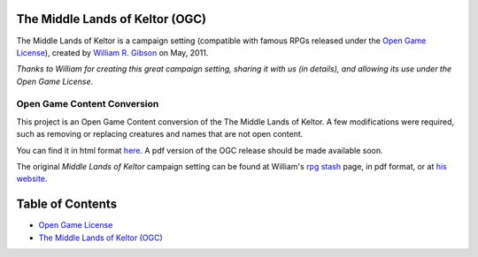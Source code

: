 |keltor_badge|_

.. |keltor_badge| image:: https://travis-ci.org/LukeMS/keltor.svg?branch=master
.. _keltor_badge: https://travis-ci.org/LukeMS/keltor


The Middle Lands of Keltor (OGC)
#################################

The Middle Lands of Keltor is a campaign setting (compatible with famous RPGs released under the `Open Game License`_), created by `William R. Gibson <mailto:will.gbn@gmail.com>`_ on May, 2011.

*Thanks to William for creating this great campaign setting, sharing it with us (in details), and allowing its use under the Open Game License*.


Open Game Content Conversion
*****************************

This project is an Open Game Content conversion of the The Middle Lands of Keltor. A few modifications were required, such as removing or replacing creatures and names that are not open content.

You can find it in html format `here <https://lukems.github.io/keltor/>`_. A pdf version of the OGC release should be made available soon.

The original *Middle Lands of Keltor* campaign setting can be found at William's `rpg stash <http://www.unicornbacon.com/leezard/rpg_listing.html>`_ page, in pdf format, or at `his website <http://www.unicornbacon.com/leezard/rpg_listing.html>`_.


Table of Contents
##################

* `Open Game License <LICENSE.rst>`_

* `The Middle Lands of Keltor (OGC) <https://lukems.github.io/keltor/>`_
